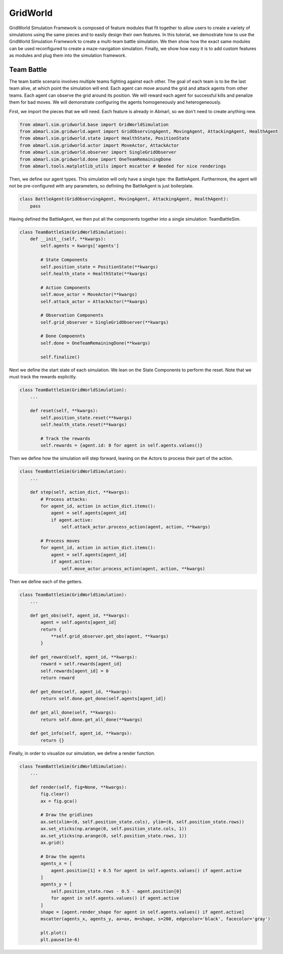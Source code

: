 
.. Abmarl documentation GridWorld tutorial.

GridWorld
=========

GridWorld Simulation Framework is composed of feature modules that fit together
to allow users to create a variety of simulations using the same pieces and to easily
design their own features. In this tutorial, we demostrate how
to use the GridWorld Simulation Framework to create a multi-team battle simulation.
We then show how the exact same modules can be used reconfigured to create a maze-navigation
simulation. Finally, we show how easy it is to add custom features as modules and
plug them into the simulation framework.

Team Battle
-----------

The team battle scenario involves multiple teams fighting against each other.
The goal of each team is to be the last team alive, at which point the simulation will end.
Each agent can move around the grid and attack agents from other teams. Each agent
can observe the grid around its position. We will reward each agent for successful
kills and penalize them for bad moves. We will demonstrate configuring the agents
homogeneously and heterogeneously.

First, we import the pieces that we will need. Each feature is already in Abmarl,
so we don't need to create anything new.

.. code-block:: python

   from abmarl.sim.gridworld.base import GridWorldSimulation
   from abmarl.sim.gridworld.agent import GridObservingAgent, MovingAgent, AttackingAgent, HealthAgent
   from abmarl.sim.gridworld.state import HealthState, PositionState
   from abmarl.sim.gridworld.actor import MoveActor, AttackActor
   from abmarl.sim.gridworld.observer import SingleGridObserver
   from abmarl.sim.gridworld.done import OneTeamRemainingDone
   from abmarl.tools.matplotlib_utils import mscatter # Needed for nice renderings

Then, we define our agent types. This simulation will only have a single type:
the BattleAgent. Furthermore, the agent will not be pre-configured with any parameters,
so definiing the BattleAgent is just boilerplate.

.. code-block:: python

   class BattleAgent(GridObservingAgent, MovingAgent, AttackingAgent, HealthAgent):
       pass

Having defined the BattleAgent, we then put all the components together into a single
simulation: TeamBattleSim.

.. code-block:: python

   class TeamBattleSim(GridWorldSimulation):
       def __init__(self, **kwargs):
           self.agents = kwargs['agents']
   
           # State Components
           self.position_state = PositionState(**kwargs)
           self.health_state = HealthState(**kwargs)
   
           # Action Components
           self.move_actor = MoveActor(**kwargs)
           self.attack_actor = AttackActor(**kwargs)
   
           # Observation Components
           self.grid_observer = SingleGridObserver(**kwargs)
   
           # Done Compoennts
           self.done = OneTeamRemainingDone(**kwargs)
           
           self.finalize()

Next we define the start state of each simulation. We lean on the State Components
to perform the reset. Note that we must track the rewards explicitly.

.. code-block:: python

   class TeamBattleSim(GridWorldSimulation):
       ...
 
       def reset(self, **kwargs):
           self.position_state.reset(**kwargs)
           self.health_state.reset(**kwargs)
        
           # Track the rewards
           self.rewards = {agent.id: 0 for agent in self.agents.values()}

Then we define how the simulation will step forward, leaning on the Actors to process
their part of the action.

.. code-block:: python

   class TeamBattleSim(GridWorldSimulation):
       ...

       def step(self, action_dict, **kwargs):
           # Process attacks:
           for agent_id, action in action_dict.items():
               agent = self.agents[agent_id]
               if agent.active:
                   self.attack_actor.process_action(agent, action, **kwargs)
 
           # Process moves
           for agent_id, action in action_dict.items():
               agent = self.agents[agent_id]
               if agent.active:
                   self.move_actor.process_action(agent, action, **kwargs)

Then we define each of the getters.

.. code-block:: python

   class TeamBattleSim(GridWorldSimulation):
       ...

       def get_obs(self, agent_id, **kwargs):
           agent = self.agents[agent_id]
           return {
               **self.grid_observer.get_obs(agent, **kwargs)
           }
   
       def get_reward(self, agent_id, **kwargs):
           reward = self.rewards[agent_id]
           self.rewards[agent_id] = 0
           return reward
   
       def get_done(self, agent_id, **kwargs):
           return self.done.get_done(self.agents[agent_id])
   
       def get_all_done(self, **kwargs):
           return self.done.get_all_done(**kwargs)
   
       def get_info(self, agent_id, **kwargs):
           return {}

Finally, in order to visualize our simulation, we define a render function.

.. code-block:: python

   class TeamBattleSim(GridWorldSimulation):
       ...

       def render(self, fig=None, **kwargs):
           fig.clear()
           ax = fig.gca()
   
           # Draw the gridlines
           ax.set(xlim=(0, self.position_state.cols), ylim=(0, self.position_state.rows))
           ax.set_xticks(np.arange(0, self.position_state.cols, 1))
           ax.set_yticks(np.arange(0, self.position_state.rows, 1))
           ax.grid()
   
           # Draw the agents
           agents_x = [
               agent.position[1] + 0.5 for agent in self.agents.values() if agent.active
           ]
           agents_y = [
               self.position_state.rows - 0.5 - agent.position[0]
               for agent in self.agents.values() if agent.active
           ]
           shape = [agent.render_shape for agent in self.agents.values() if agent.active]
           mscatter(agents_x, agents_y, ax=ax, m=shape, s=200, edgecolor='black', facecolor='gray')
   
           plt.plot()
           plt.pause(1e-6)
